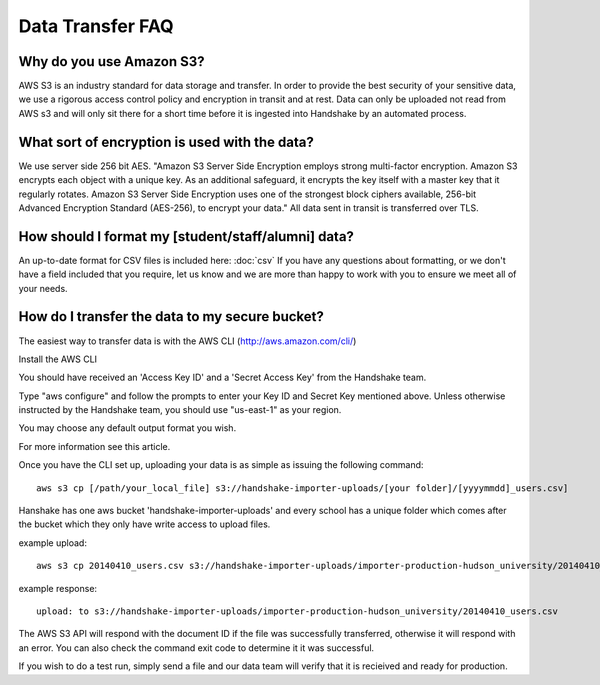 .. _data_transfer.rst:

Data Transfer FAQ
=================

Why do you use Amazon S3?
-------------------------
AWS S3 is an industry standard for data storage and transfer.  In order to provide the best security of your sensitive data, we use a rigorous access control policy and encryption in transit and at rest.  Data can only be uploaded not read from AWS s3 and will only sit there for a short time before it is ingested into Handshake by an automated process.  


What sort of encryption is used with the data?
----------------------------------------------
We use server side 256 bit AES. "Amazon S3 Server Side Encryption employs strong multi-factor encryption. Amazon S3 encrypts each object with a unique key. As an additional safeguard, it encrypts the key itself with a master key that it regularly rotates. Amazon S3 Server Side Encryption uses one of the strongest block ciphers available, 256-bit Advanced Encryption Standard (AES-256), to encrypt your data."
All data sent in transit is transferred over TLS. 


How should I format my [student/staff/alumni] data?
---------------------------------------------------
An up-to-date format for CSV files is included here: :doc:`csv`
If you have any questions about formatting, or we don't have a field included that you require, let us know and we are more than happy to work with you to ensure we meet all of your needs.


How do I transfer the data to my secure bucket?
-----------------------------------------------
The easiest way to transfer data is with the AWS CLI (http://aws.amazon.com/cli/)  

Install the AWS CLI

You should have received an 'Access Key ID' and a 'Secret Access Key' from the Handshake team.  

Type "aws configure" and follow the prompts to enter your Key ID and Secret Key mentioned above. Unless otherwise instructed by the Handshake team, you should use "us-east-1" as your region.  

You may choose any default output format you wish.  

For more information see this article.  

Once you have the CLI set up, uploading your data is as simple as issuing the following command::

  aws s3 cp [/path/your_local_file] s3://handshake-importer-uploads/[your folder]/[yyyymmdd]_users.csv] 

Hanshake has one aws bucket 'handshake-importer-uploads' and every school has a unique folder which comes after the bucket which they only have write access to upload files.

example upload::

  aws s3 cp 20140410_users.csv s3://handshake-importer-uploads/importer-production-hudson_university/20140410_users.csv 

example response::

  upload: to s3://handshake-importer-uploads/importer-production-hudson_university/20140410_users.csv

The AWS S3 API will respond with the document ID if the file was successfully transferred, otherwise it will respond with an error.  You can also check the command exit code to determine it it was successful.

If you wish to do a test run, simply send a file and our data team will verify that it is recieived and ready for production.
